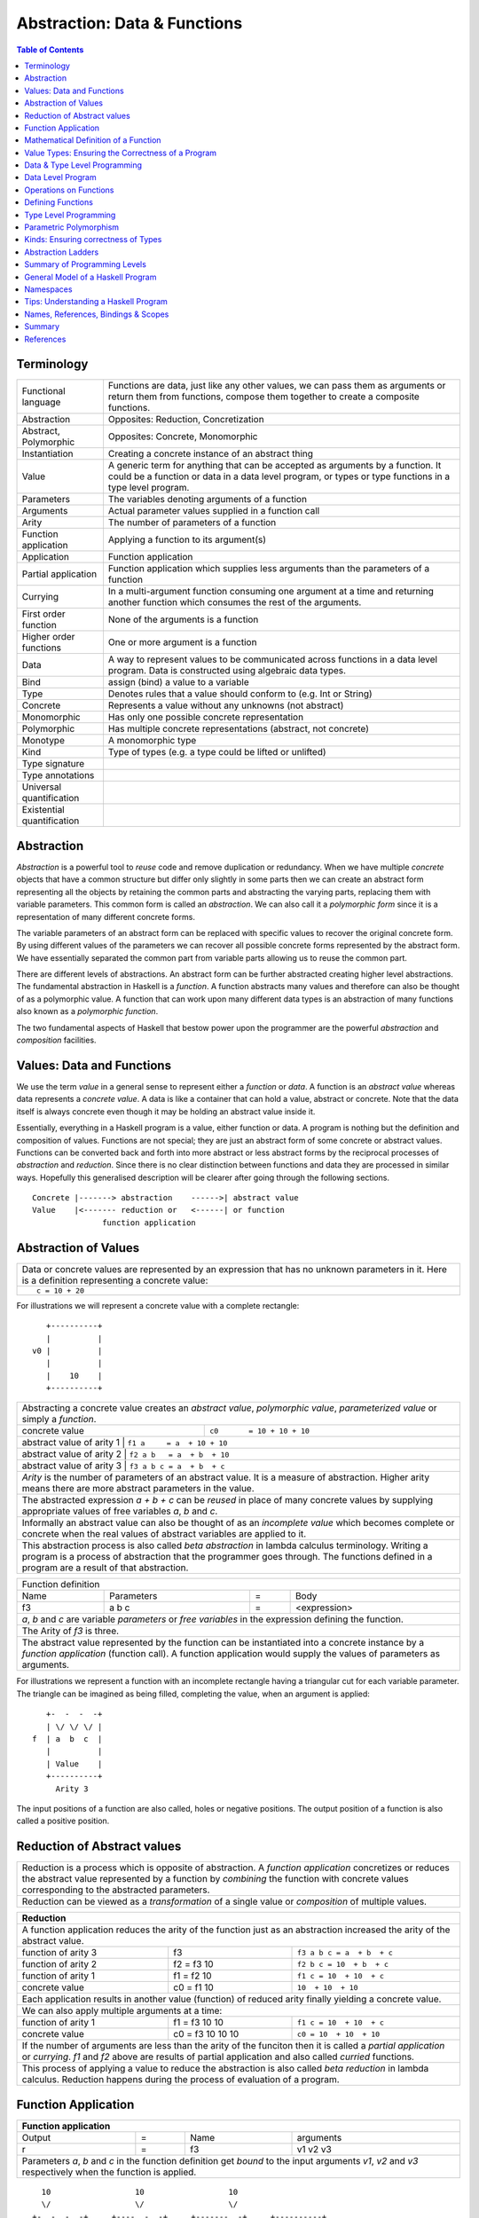 .. raw:: html

  <style> .blue {color:blue} </style>

.. role:: blue

Abstraction: Data & Functions
=============================

.. contents:: Table of Contents
   :depth: 1

Terminology
-----------

+------------------------+----------------------------------------------------+
| Functional language    | Functions are data, just like any other values,    |
|                        | we can pass them as arguments or return them from  |
|                        | functions, compose them together to create a       |
|                        | composite functions.                               |
+------------------------+----------------------------------------------------+
| Abstraction            | Opposites: Reduction, Concretization               |
+------------------------+----------------------------------------------------+
| Abstract, Polymorphic  | Opposites: Concrete, Monomorphic                   |
+------------------------+----------------------------------------------------+
| Instantiation          | Creating a concrete instance of an abstract thing  |
+------------------------+----------------------------------------------------+
| Value                  | A generic term for anything that can be accepted as|
|                        | arguments by a function. It could be a function or |
|                        | data in a data level program, or types or type     |
|                        | functions in a type level program.                 |
+------------------------+----------------------------------------------------+
| Parameters             | The variables denoting arguments of a function     |
+------------------------+----------------------------------------------------+
| Arguments              | Actual parameter values supplied in a function call|
+------------------------+----------------------------------------------------+
| Arity                  | The number of parameters of a function             |
+------------------------+----------------------------------------------------+
| Function application   | Applying a function to its argument(s)             |
+------------------------+----------------------------------------------------+
| Application            | Function application                               |
+------------------------+----------------------------------------------------+
| Partial application    | Function application which supplies less           |
|                        | arguments than the parameters of a function        |
+------------------------+----------------------------------------------------+
| Currying               | In a multi-argument function consuming one         |
|                        | argument at a time and returning another           |
|                        | function which consumes the rest of the arguments. |
+------------------------+----------------------------------------------------+
| First order function   | None of the arguments is a function                |
+------------------------+----------------------------------------------------+
| Higher order functions | One or more argument is a function                 |
+------------------------+----------------------------------------------------+
| Data                   | A way to represent values to be communicated across|
|                        | functions in a data level program. Data is         |
|                        | constructed using algebraic data types.            |
+------------------------+----------------------------------------------------+
| Bind                   | assign (bind) a value to a variable                |
+------------------------+----------------------------------------------------+
| Type                   | Denotes rules that a value should conform to       |
|                        | (e.g. Int or String)                               |
+------------------------+----------------------------------------------------+
| Concrete               | Represents a value without any unknowns            |
|                        | (not abstract)                                     |
+------------------------+----------------------------------------------------+
| Monomorphic            | Has only one possible concrete representation      |
+------------------------+----------------------------------------------------+
| Polymorphic            | Has multiple concrete representations (abstract,   |
|                        | not concrete)                                      |
+------------------------+----------------------------------------------------+
| Monotype               | A monomorphic type                                 |
+------------------------+----------------------------------------------------+
| Kind                   | Type of types (e.g. a type could be lifted or      |
|                        | unlifted)                                          |
+------------------------+----------------------------------------------------+
| Type signature         |                                                    |
+------------------------+----------------------------------------------------+
| Type annotations       |                                                    |
+------------------------+----------------------------------------------------+
| Universal              |                                                    |
| quantification         |                                                    |
+------------------------+----------------------------------------------------+
| Existential            |                                                    |
| quantification         |                                                    |
+------------------------+----------------------------------------------------+


Abstraction
-----------

`Abstraction` is a powerful tool to `reuse` code and remove duplication or
redundancy. When we have multiple `concrete` objects that have a common
structure but differ only slightly in some parts then we can create an abstract
form representing all the objects by retaining the common parts and abstracting
the varying parts, replacing them with variable parameters.  This common form
is called an `abstraction`. We can also call it a `polymorphic form` since it
is a representation of many different concrete forms.

The variable parameters of an abstract form can be replaced with specific
values to recover the original concrete form. By using different values of the
parameters we can recover all possible concrete forms represented by the
abstract form. We have essentially separated the common part from variable
parts allowing us to reuse the common part.

There are different levels of abstractions. An abstract form can be further
abstracted creating higher level abstractions. The fundamental abstraction in
Haskell is a `function`. A function abstracts many values and therefore can
also be thought of as a polymorphic value. A function that can work upon many
different data types is an abstraction of many functions also known as a
`polymorphic function`.

The two fundamental aspects of Haskell that bestow power upon the
programmer are the powerful `abstraction` and `composition` facilities.

Values: Data and Functions
--------------------------

We use the term `value` in a general sense to represent either a `function` or
`data`. A function is an `abstract value` whereas data represents a `concrete
value`. A data is like a container that can hold a value, abstract or concrete.
Note that the data itself is always concrete even though it may be holding an
abstract value inside it.

Essentially, everything in a Haskell program is a value, either function or
data.  A program is nothing but the definition and composition of values.
Functions are not special; they are just an abstract form of some concrete or
abstract values. Functions can be converted back and forth into more abstract
or less abstract forms by the reciprocal processes of `abstraction` and
`reduction`.  Since there is no clear distinction between functions and data
they are processed in similar ways. Hopefully this generalised description will
be clearer after going through the following sections.

::

  Concrete |-------> abstraction    ------>| abstract value
  Value    |<------- reduction or   <------| or function
                 function application

Abstraction of Values
---------------------

+-----------------------------------------------------------------------------+
| Data or concrete values are represented by an expression that has no        |
| unknown parameters in it. Here is a definition representing a concrete      |
| value:                                                                      |
+-----------------------------------------------------------------------------+
| ::                                                                          |
|                                                                             |
|  c = 10 + 20                                                                |
+-----------------------------------------------------------------------------+

For illustrations we will represent a concrete value with a complete rectangle:

::

     +----------+
     |          |
  v0 |          |
     |          |
     |    10    |
     +----------+

+-----------------------------------------------------------------------------+
| Abstracting a concrete value creates an `abstract value`,                   |
| `polymorphic value`, `parameterized value` or simply a `function`.          |
+-------------------------------+---------------------------------------------+
| concrete value                | ``c0       = 10 + 10 + 10``                 |
+-------------------------------+---------------------------------------------+
| abstract value of arity 1  | ``f1 a     = a  + 10 + 10``                    |
+-------------------------------+---------------------------------------------+
| abstract value of arity 2  | ``f2 a b   = a  + b  + 10``                    |
+-------------------------------+---------------------------------------------+
| abstract value of arity 3  | ``f3 a b c = a  + b  + c``                     |
+-------------------------------+---------------------------------------------+
| `Arity` is the number of parameters of an abstract value. It is a measure   |
| of abstraction. Higher arity means there are more abstract parameters in    |
| the value.                                                                  |
+-----------------------------------------------------------------------------+
| The abstracted expression `a + b + c` can be `reused` in place of many      |
| concrete values by supplying appropriate values of free variables `a`, `b`  |
| and `c`.                                                                    |
+-----------------------------------------------------------------------------+
| Informally an abstract value can also be thought of as an `incomplete value`|
| which becomes complete or concrete when the real values of abstract         |
| variables are applied to it.                                                |
+-----------------------------------------------------------------------------+
| This abstraction process is also called `beta abstraction` in lambda        |
| calculus terminology. Writing a program is a process of abstraction that    |
| the programmer goes through. The functions defined in a program are a       |
| result of that abstraction.                                                 |
+-----------------------------------------------------------------------------+

+-----------------------------------------------------------------------------+
| Function definition                                                         |
+------+------------+---+-----------------------------------------------------+
| Name | Parameters | = | Body                                                |
+------+------------+---+-----------------------------------------------------+
| f3   | a b c      | = | <expression>                                        |
+------+------------+---+-----------------------------------------------------+
| `a`, `b` and `c` are variable `parameters` or `free variables` in the       |
| expression defining the function.                                           |
+-----------------------------------------------------------------------------+
| The Arity of `f3` is three.                                                 |
+-----------------------------------------------------------------------------+
| The abstract value represented by the function can be instantiated into a   |
| concrete instance by a `function application` (function call). A function   |
| application would supply the values of parameters as arguments.             |
+-----------------------------------------------------------------------------+

For illustrations we represent a function with an incomplete rectangle having a
triangular cut for each variable parameter. The triangle can be imagined as
being filled, completing the value, when an argument is applied:

::

     +-  -  -  -+
     | \/ \/ \/ |
  f  | a  b  c  |
     |          |
     | Value    |
     +----------+
       Arity 3

The input positions of a function are also called, holes or negative
positions. The output position of a function is also called a positive
position.

Reduction of Abstract values
----------------------------

+-----------------------------------------------------------------------------+
| Reduction is a process which is opposite of abstraction. A `function        |
| application` concretizes or reduces the abstract value represented by a     |
| function by `combining` the function with concrete values corresponding to  |
| the abstracted parameters.                                                  |
+-----------------------------------------------------------------------------+
| Reduction can be viewed as a `transformation` of a single value or          |
| `composition` of multiple values.                                           |
+-----------------------------------------------------------------------------+

+-----------------------------------------------------------------------------+
| Reduction                                                                   |
+=============================================================================+
| A function application reduces the arity of the function just as an         |
| abstraction increased the arity of the abstract value.                      |
+----------------------+------------------+-----------------------------------+
| function of arity 3  | f3               | ``f3 a b c = a  + b  + c``        |
+----------------------+------------------+-----------------------------------+
| function of arity 2  | f2 = f3 10       | ``f2 b c = 10  + b  + c``         |
+----------------------+------------------+-----------------------------------+
| function of arity 1  | f1 = f2 10       | ``f1 c = 10  + 10  + c``          |
+----------------------+------------------+-----------------------------------+
| concrete value       | c0 = f1 10       | ``10  + 10  + 10``                |
+----------------------+------------------+-----------------------------------+
| Each application results in another value (function) of reduced arity       |
| finally yielding a concrete value.                                          |
+-----------------------------------------------------------------------------+
| We can also apply multiple arguments at a time:                             |
+----------------------+------------------+-----------------------------------+
| function of arity 1  | f1 = f3 10 10    | ``f1 c = 10  + 10  + c``          |
+----------------------+------------------+-----------------------------------+
| concrete value       | c0 = f3 10 10 10 | ``c0 = 10  + 10  + 10``           |
+----------------------+------------------+-----------------------------------+
| If the number of arguments are less than the arity of the funciton then it  |
| is called a `partial application` or `currying`. `f1` and `f2` above are    |
| results of partial application and also called `curried` functions.         |
+-----------------------------------------------------------------------------+
| This process of applying a value to reduce the abstraction is also called   |
| `beta reduction` in lambda calculus. Reduction happens during the process   |
| of evaluation of a program.                                                 |
+-----------------------------------------------------------------------------+

Function Application
--------------------

+-----------------------------------------------------------------------------+
| Function application                                                        |
+========+===+======+=========================================================+
| Output | = | Name | arguments                                               |
+--------+---+------+---------------------------------------------------------+
| r      | = | f3   | v1 v2 v3                                                |
+--------+---+------+---------------------------------------------------------+
| Parameters `a`, `b` and `c` in the function definition get `bound` to the   |
| input arguments `v1`, `v2` and `v3` respectively when the function is       |
| applied.                                                                    |
+-----------------------------------------------------------------------------+

::

    10                  10                  10
    \/                  \/                  \/
  +-  -  -  -+     +----  -  -+     +-------  -+     +----------+
  | \/ \/ \/ |     |    \/ \/ |     |       \/ |     |          |
  | a  b  c  |     |    b  c  |     |       c  |     |          |
  |          |     |          |     |          |     |          |
  | Value    |     | Value    |     | Value    |     | Value    |
  +----------+     +----------+     +----------+     +----------+
   Arity 3           Arity 2          Arity 1          Concrete

+-----------------------------------------------------------------------------+
| More details on function application:                                       |
+=============================================================================+
| We can think of `juxtaposition` of a function and its argument (or the      |
| `whitespace` between them) in `f a` as a reduction or function application  |
| operator.                                                                   |
+-----------------------------------------------------------------------------+
| Whitespace as an operator may be clearer if we imagine some other operator  |
| symbol in place of whitespace e.g. ``f $ a $ b $ c``                        |
+-----------------------------------------------------------------------------+
| Everything is a value! `f a` combines an abstract value `f` with the value  |
| `a` to produce a more concrete value.                                       |
+-----------------------------------------------------------------------------+
| Function application is an asymmetric operation because `f` and `a`         |
| have different roles, which means the operation is not commutative i.e.     |
| `f a` is not the same as `a f`                                              |
+-----------------------------------------------------------------------------+
| This operation is left associative i.e. ``f a b c <=> ((f a) b) c``         |
+-----------------------------------------------------------------------------+

Mathematical Definition of a Function
-------------------------------------

Earlier we described a function as an abstract value.  Another way of a looking
at a function is as a mapping from the values of input parameters to the output
values of the function. In other words, a function discriminates its inputs and
maps them to different output values.

Value Types: Ensuring the Correctness of a Program
--------------------------------------------------

A common mistake in `untyped` or weakly typed languages is to use an `orange`
in a computation where we were supposed to use an `apple`.  In our program, how
do we make sure that we do not supply oranges as input to a function
that only works correctly with apples?

In Haskell, functions are the `only way` to consume and produce values.
Therefore, at compile time if we can check that we are passing an orange to a
function that expects an orange we can avoid this major class of programming
errors.

`Every value` (function or data) in Haskell has a `type` associated with it.
Type is a label that determines the legal values that the data can assume.
Type labels are either explicitly specified by the programmer using `type
signatures` (also known as `type annotations`) or determined automatically by
way of `type inference`. At compile time the type annotations are interpreted
by the typechecker. The typechecker makes sure that when we apply a function to
an input value the type label of that value matches the type label of the
function input. Therefore if a value is labeled `apple` the typechecker will
refuse to pass the data level program if we feed this value to a function input
which is labeled `orange`.

Value Type Signatures
~~~~~~~~~~~~~~~~~~~~~

Let's take an example of an identifier `v` representing a concrete data value::

     Value              Type
  +----------+         +----------+
  |          |         |          |
  |          |   v     |          |
  |          |         |          |
  |   33     |         |   Int    |
  +----------+         +----------+


+-----------------------------------------------------------------------------+
| Types are associated to a value by a `type signature`.                      |
+---------------------------------+-------------------------------------------+
| v :: Int                        | Type Level Program (type signature)       |
+---------------------------------+-------------------------------------------+
| v = 33                          | Data Level Program (value equation)       |
+---------------------------------+-------------------------------------------+
| Identifier `v` represents the value ``33`` of type ``Int``.                 |
| `Data level program` uses an `=` to bind an identifier to a value while the |
| `type level program` uses a `::` to bind an identifier to a type.           |
+-----------------------------------------------------------------------------+

Now, let's take an example of a function::

        Value                    Type

     +-  -  -  -+       +--  ---  ----  ---+
     | \/ \/ \/ |       |  \/   \/    \/   |
  f  | a  b  c  |       | Char  Int  Int   |
     |          |       |                  |
     | Value    |       |       Char       |
     +----------+       +------------------+
       Arity 3

+-----------------------------------------------------------------------------+
| Type signature of a function:                                               |
+---------------------------------+-------------------------------------------+
| f :: Char -> Int -> Int -> Char | Type Level Program                        |
+---------------------------------+-------------------------------------------+
| f a b c = ...                   | Data Level Program                        |
+---------------------------------+-------------------------------------------+
| Every input and the output parameter of a function has a type associated    |
| with it.                                                                    |
+-----------------------------------------------------------------------------+
| ``->`` is an infix `type function` which generates the type for this        |
| data function by using the types of its parameters as well as the return    |
| type as arguments. The argument ``a`` has type ``Char``, ``b`` has type     |
| ``Int``, ``c`` has type ``Int`` and the return type of the function is      |
| ``Char``.                                                                   |
+-----------------------------------------------------------------------------+

Type Checking
~~~~~~~~~~~~~

The onus of assigning unique types to different data items is on the programmer
so that distinct types of values cannot accidentally be used in place of each
other.  The types are analyzed at compile time by the `typechecker`.  It
essentially checks if the types used in the program are consistent and we are
not using one type in place of another. Type checks include:

* `functions`: The type of the function input must match the type of the value
  being fed to the function.

* `case`: A case expression maps one type to another.  All the values `mapped
  from` must have the same type and all the values `mapped to` must have the
  same type.

* `Equations`: When two values can be substituted in place of each other then
  they must have the same type.

Data & Type Level Programming
-----------------------------

A Haskell program essentially defines computation logic to process input data
and produce output data.  This logic is defined in terms of function
applications. We will call this program the `data level program`. Along with
the data level program a Haskell program also contains a `type level program`
that ensures the correctness of the compute level program at compile time.  The
type annotations for values in a `data level program` can collectively be
regarded as a `type level program`.  We will talk about the basics of a type
level program in the next section.

Data Level Program
------------------

Expressions
~~~~~~~~~~~

There are two fundamental atoms of an expression, function and data.  An
expression represents either a function or data. An expression may consist
of:

+---------------------------------------+-------------------------------------+
| Primitive data                        | Function name                       |
+---------------------------------------+-------------------------------------+
| Data constructor application          | Function application                |
+---------------------------------------+-------------------------------------+
| A data contructor or function can in turn refer to an expression.           |
+-----------------------------------------------------------------------------+

An expression is named (or defined) by an equation:

+-----------------------------------------------------------------------------+
| ``v = 10``                                                                  |
+-----------------------------------------------------------------------------+

Functions & Data
~~~~~~~~~~~~~~~~

Function and data are two fundamental concepts in the construction of a
program. Whenever we say data here we mean alegbraic data.

+---------------------------------------+-------------------------------------+
| Functions                             | Algebraic Data Structures           |
+=======================================+=====================================+
| Abstractions of functions or data     | Containers of functions or data     |
+---------------------------------------+-------------------------------------+
| Created by function definitions or    | Created by data definitions or      |
| function applications                 | constructor applications            |
+---------------------------------------+-------------------------------------+

Note that a function application can generate either data or function whereas a
constructor application always generates data. Though the data may contain a
function.

+---------------------------------------+-------------------------------------+
| Function Definition                   | Algebraic Data Structure            |
|                                       | Definition                          |
+---------------------------------------+-------------------------------------+
| ``f x = x + 10``                      | ``data Color = Red | Green | Blue`` |
+---------------------------------------+-------------------------------------+

Functions as Transformations
~~~~~~~~~~~~~~~~~~~~~~~~~~~~

A function is a transformation that has one or more inputs and precisely one
output. However a multi-input function can be represented as a single input
function that produces a function consuming the rest of the inputs.
Therefore, fundamentally a function can be considered as a transformation with
precisely one input and one output.

Here is an example of a simple function that consumes ``a`` and produces ``b``.
Often, we also say that it is a consumer of ``a`` and producer of ``b``.

+----------+--------+-------+--------+--------+
| function |        | input |        | output |
+----------+--------+-------+--------+--------+
|  ``f``   | ``::`` | ``a`` | ``->`` | ``b``  |
+----------+--------+-------+--------+--------+

Note that the input as well as the output could be data or function.

Higher Arity/Order Functions
~~~~~~~~~~~~~~~~~~~~~~~~~~~~

A higher arity function produces a function as output and a higher order
function accepts a function as input.

An n-ary function provides a way to the values of parameters to
in the function definition expression::

  -- multi-arity functions, producing a function as output
  -- nesting of functions on the output side
  -- we will refer to the rank as "arity", arity is 3 in this example
  f :: a -> (b -> (c -> d))

A higher order function provides a way to plug pipes (inputs and outputs)
in the function definition expression::

  -- accepting a function as input
  -- nesting of functions on the input side
  -- we will refer to the rank as "order", order is 3 in this example
  f :: ((a -> b) -> c) -> d

Note that ``->`` is right associative and therefore ``f :: a -> (b -> c)`` is
the same as ``f :: a -> b -> c``. However ``f :: (a -> b) -> c`` is entirely
different, it accepts one argument which is a function.

Operations on Functions
-----------------------

In this section we will look at ways to combine functions and values together.
There are three fundamental ways to combine functions and values:

* `Composition`: When the input type of a function matches the output type of
  another function, the two functions can be chained together by feeding the
  output of the latter to the input of the former::

    -- the arity of the composed function is at least n1 + n2 - 1
    -- output modification, same order, arity
    f :: a -> b
    g :: b -> c
    k :: a -> c
    k = f . g

     -- input modification, same order, arity
     f :: a -> b
     g :: c -> a
     k :: c -> b
     k = f . g

* `Composition`:: Composing functions where the input of one of them is a
  function (higher order function)::

     -- the order of the combined function is at most max (n1, n2)

     f :: a -> (b -> c)
     g :: (b -> c) -> d

     k :: a -> d
     k x = g (f x)

* `Application` or `Currying`: A value matching one of the inputs of a function
  can be fed to the function to generate a lower order function or a data
  value::

    -- reduces the arity
    f :: a -> b -> c
    x :: a
    f x :: b -> c

    f :: (a -> b) -> c
    x :: b
    g :: b -> c
    g x = f (\_ -> x)

* `Extension`: Like an application reduces the arity, an extension increase the
  order of a function. A function and a value can be used such that the input
  of the function is modified to accept a function whose output matches the
  input of original function::

     -- increases the order
     f :: a -> b
     x :: c
     g :: (c -> a) -> b
     g k = f (k x)

Currying first order functions
~~~~~~~~~~~~~~~~~~~~~~~~~~~~~~

Currying refers to function application in multi-arity functions.
Consider this function definition::

  f :: a -> b -> c -> d
  f :: a -> (b -> (c -> d))

We can supply any combination of arguments to this function and leave others
unsatisfied. For regular function currying the arguments must be fed in order,
if we need to curry arguments out of order then we need to make a new function
using a lambda or otherwise. Assume that we have values `x`, `y` and `z` in
scope to be used for parameters `a`, `b` and `c` respectively.

+-----------------+-----------------+-------------+---------------------------+
| consumed (-ve)  | produced (+ve)  | Curry       | Lambda                    |
+=================+=================+=============+===========================+
| a               | (b -> (c -> d)) | f x         | \b c -> f x b c           |
+-----------------+-----------------+-------------+---------------------------+
| b               | a -> c -> d     |             | \a c -> f a y c           |
+-----------------+-----------------+-------------+---------------------------+
| c               | a -> b -> d     |             | \a b -> f a b z           |
+-----------------+-----------------+-------------+---------------------------+
| a, b            | (c -> d)        | f x y       | \c -> f x y c             |
+-----------------+-----------------+-------------+---------------------------+
| b, c            | a -> d          |             | \a -> f a y z             |
+-----------------+-----------------+-------------+---------------------------+
| a, c            | b -> d          |             | \b -> f x b z             |
+-----------------+-----------------+-------------+---------------------------+
| a, b, c         | d               | f x y z     | f x y z                   |
+-----------------+-----------------+-------------+---------------------------+

In any of the productions positive or negative status of `a`, `b`, `c` & `d`
never changes. The regular function application provides us only three ways out
of the seven possible ways to consume inputs.

Currying Higher-order functions
~~~~~~~~~~~~~~~~~~~~~~~~~~~~~~~

A function which takes another function as an argument is a higher order
function.

Consider this function::

  f :: (a -> b) -> c
       g^^^^^^^                -- Positive position
        -                      -- Negative position

The function `a -> b` consumes an `a` and produces a `b`. `f` does direct
opposite, it produces that `a` and consumes the `b`. This reversal is
important to keep in mind and becomes even more important when we try to
understand higher order function with even deeper nesting. Every nesting level
flips the consumed or produced roles of the arguments of the function.

+---------------------------------+------------------------+
| Supplied by user, consumed by f | Supplied by f          |
+=================================+========================+
| g :: a -> b                     | x :: a                 |
+---------------------------------+------------------------+

Example: Two level nesting
^^^^^^^^^^^^^^^^^^^^^^^^^^

::

  f :: ((a -> b) -> c) -> d
       g^^^^^^^^^^^^^^           -- Positive position
        --------                 -- Negative position
         x                       -- Positive position

This function is fully applied by supplying two arguments, for example `f g x`.
To understand this it is useful to think in terms of which function is provided
by us and which function is supplied by f.

+---------------------------+------------------------+
| Consumed by f             | Supplied by f          |
+===========================+========================+
| g :: (a -> b) -> c        | k :: a -> b            |
+---------------------------+------------------------+
| x :: a                    |                        |
+---------------------------+------------------------+

We can curry the functions that are supplied by `f` by applying them partially
to the arguments that are supplied by us.

+------------------------+------------------------+---------------------------+
| input                  | Output                 | Example                   |
+========================+========================+===========================+
| g :: (a -> b) -> c     | a -> d                 | f g                       |
+------------------------+------------------------+---------------------------+
| x :: a                 | (b -> c) -> d          | \bc -> f (\k -> bc (k x)) |
+------------------------+------------------------+---------------------------+
| g :: (a -> b) -> c,    | d                      | f g x                     |
| x :: a                 |                        |                           |
+------------------------+------------------------+---------------------------+

See `liftBaseWith` and `defaultLiftWith` for real examples.

Example: Three level nesting
^^^^^^^^^^^^^^^^^^^^^^^^^^^^

Now lets take an example of a function with three nesting levels.

::

  f :: (((a -> b) -> c) -> d) -> e
       g^^^^^^^^^^^^^^^^^^^^^               -- Positive position
        ---------------                     -- Negative position
         h^^^^^^^                           -- Positive
          -                                 -- Negative

This function is fully applied by supplying two arguments, for example `f g h`.

+---------------------------+------------------------+
| Consumed by f             | Supplied by f          |
+===========================+========================+
| g :: ((a -> b) -> c) -> d | k :: (a -> b) -> c     |
+---------------------------+------------------------+
| h :: a -> b               | x :: a                 |
+---------------------------+------------------------+

We can curry the functions that are supplied by `f` by applying them partially
to the arguments that are supplied by us.

+------------------------+------------------------+---------------------------+
| Consumed by f          | Supplied by f          | Example                   |
+========================+========================+===========================+
| ((a -> b) -> c) -> d   | (a -> b) -> e          | f g                       |
+------------------------+------------------------+---------------------------+
| a -> b                 | (c -> d) -> e          | \cd -> f (\k -> cd (k h)) |
+------------------------+------------------------+---------------------------+
| ((a -> b) -> c) -> d,  | e                      | f g h                     |
| a -> b                 |                        |                           |
+------------------------+------------------------+---------------------------+

Nesting with Currying
^^^^^^^^^^^^^^^^^^^^^

::

  f :: (((a -> b) -> c) -> d) -> m -> e -- f g x h
       g^^^^^^^^^^^^^^^^^^^^^    x
        ---------------
         h^^^^^^^
  f :: m -> (((a -> b) -> c) -> d) -> e -- f x g h

Positive and Negative Positions
^^^^^^^^^^^^^^^^^^^^^^^^^^^^^^^

It is easier to understand this by using a positive and negative position
terminology. What a function consumes (consumable) is negative position and
what it produces (product) is positive position (mnemonic - produce and positive
both start with p). Now, (a -> b) is in negative position in f and a is in
negative position in 'a -> b', it follows a multiplication rule and ``negative
x negative`` becomes positive, therefore `a` is in positive position in `f`.
Similarly, `b` is in negative position in `f` and is therefore consumed by `f`.

Extensions
~~~~~~~~~~

* XXX This section needs to be cleaned up.

Extensions are higher order functions.  A continuation is an interesting
extension.

::

  cont :: (a -> r) -> r

``a -> r`` is a missing piece in this computation which is supplied later. The
missing piece is what produces the final result.

A continuation has already decided the final result (``r``) type of the
computation, it also has an intermediate value ``a``. What it needs is a
function that cosumes the intermediate value and generates a result type which
may be consumed by ``cont`` to generate the final result. The continuation ``a
-> r`` is sort of sandwiched somewhere inside ``cont``.

From a CPS perspective, ($ 2) is a suspended computation: a function with
general type (a -> r) -> r which, given another function as argument, produces
a final result. The a -> r argument is the continuation; it specifies how the
computation will be brought to a conclusion.
Note that suspended computations are largely interchangeable with plain values:
flip ($) [1] converts any value into a suspended computation, and passing id as
its continuation gives back the original value.

When we apply a function, we say that the function consumes the value. However,
a function application is a complementing operation and we can flip the
perspective and say that the value is eaten by some function instead. ``flip
($)`` flips the value into a function which eats some function to complete the
application. Or we can say that we wrapped the value into a higher order match
maker function which has eaten one part of the match and is waiting for the
other part. Continuations create holes in a computation to be filled later, it
is an incomplete or suspended computation.

Continuation is just a dual of the function application. They are just another
way of composing - in the opposite direction. We just have to think from the
end to the beginning rather than the other way round.

You have f, you pass it a value, the value is - you have g and you pass x to
it::

  f (g x)

You have x, it is to be fed to someone (g) and that in turn is to be fed to
someone else (f)::

  \f -> f y
  \g -> g x

A continuation is a reverse function application style. In a continuation we
say that this value is to be used by someone, say k. In a forward application
style we say this function will be applied to some value.

https://en.wikibooks.org/wiki/Haskell/Continuation_passing_style pythgoras
example.

In fact a continuation passing style is a more straightforward thinking. For
example::

  pythagoras_cps x y = \k ->
  square_cps x $ \x_squared ->
  square_cps y $ \y_squared -> -- square y and the pass the result to second arg
  add_cps x_squared y_squared $ k -- add two values and pass the result to k

Here we say, square x, then square y, then add them and then pass the result to
k. In contrast see the regular function application style::

  pythagoras x y = add (square x) (square y)

we are saying, add two things, first thing is a square of x, the second thing
is a square of y.

Both ways are equivalent, just a dual of each other. In continuation style a
value is provided and we need who eats it i.e. the continuation of this value.

The Cont monad makes composing the continuations much easier. Basically it
allows us to write the continuations in the straight application style::

  pythagoras_cont :: Int -> Int -> Cont r Int
  pythagoras_cont x y = do
      x_squared <- return (square x)  -- perform square of x, use it later
      y_squared <- return (square y)  -- perform square of y use it later
      return (x_squared + y_squared)  -- add the squares, use the result later

Cont monad straightens the callback style programming. A continuation can be
thought of as a callback. In a callback style "square x" can take a callback
and call it when it is done squaring x. In a continuation style the rest of the
computation is the callback or continuation of "square x" though written in a
straightforward manner because all the callbacks are lined up sequentially.

Event driven programming is suited to a cont monad. Event driven programming
and upfront available value driven programming are duals of each other. In
regular programming we have all the values available and compute using that. In
event driven programming values are generated by events and when it is
generated we need to pass it to the consumer, this is reverse style. In the
same way cont monad is a dual of the regular straightforward funciton
applicaiton style.

A more general, MachineT example::

  The CPS form is:

  newtype PlanT k o m a = PlanT
    { runPlanT :: forall r.
        (a -> m r) ->                                     -- Done a
        (o -> m r -> m r) ->                              -- Yield o (Plan k o a)
        (forall z. (z -> m r) -> k z -> m r -> m r) ->    -- forall z. Await (z -> Plan k o a) (k z) (Plan k o a)
        m r ->                                            -- Fail
        m r
    }

runPlanT is a computation that takes multiple missing pieces. The PlanT monad
allows us to compose a computation and then we can supply these missing pieces
later to complete the computation. The missing pieces are all continuations as
their result type is the same as the result type of the whole computation.

::

  runPlanT :: forall r. (a -> m r) -> (o -> m r -> m r) -> (forall z. (z -> m r)
  -> k z -> m r -> m r) -> m r -> m r

  The CPS form is equivalent to the following regular form:

  data Plan k o a
    = Done a              -- runPlanT supplies a to a -> m r
    | Yield o (Plan k o a) -- runPlanT supplies o and m r to (o -> m r -> m r)
    | forall z. Await (z -> Plan k o a) (k z) (Plan k o a)
    | Fail

Kan Extensions
~~~~~~~~~~~~~~

::

  -- Right Kan Extension
  newtype Ran g h a = Ran (forall b. (a -> g b) -> h b)

  -- Left Kan Extension
  data Lan g h a = Lan (forall b. (g b -> a) (h b))

* http://comonad.com/reader/2008/kan-extensions/

Codensity
~~~~~~~~~

A special case of right Kan Extension where g and h are the same::

  newtype Codensity m a = Codensity (forall b. (a -> m b) -> m b)

* Reference: Asymptotic Improvement of Computations over Free Monads

Yoneda
~~~~~~

::

  type Yoneda = Ran Identity
  newtype Yoneda m a = Yoneda (forall b. (a -> b) -> m b)

* http://blog.sigfpe.com/2006/11/yoneda-lemma.html
* http://www.math.harvard.edu/~mazur/preprints/when_is_one.pdf When is one
  thing equal to some other thing?


Defining Functions
------------------

Functions Defined Purely in Terms of Compositions, Applications or Extensions
~~~~~~~~~~~~~~~~~~~~~~~~~~~~~~~~~~~~~~~~~~~~~~~~~~~~~~~~~~~~~~~~~~~~~~~~~~~~~

Composed functions are expressions defined purely in terms of composed
applications of other functions. They pass on their arguments without having to
know their values and hence do not discriminate the logic based on them.  In
other words, they treat their parameters as opaque data.  It means that they do
not need to de-construct the algebraic structure of their arguments.

::

  square x = x * x

This classification is not very interesting as such but it is a value level
equivalent of function-level parametric polymorphism at the type level. Such
functions do not discriminate values the way parametrically polymorphic type
functions do not discriminate types. We can say that a composed function is a
parametrically polymorphic value.

Ad-hoc Functions
~~~~~~~~~~~~~~~~

As opposed to composed functions which transform data by just composing other
functions, ad-hoc functions de-construct the algebraic structure of their
arguments by using case analysis and map input values to custom output
values.

The following example de-structures the parameter ``x`` and maps specific
values (numbers) to specific outputs (number names):

::

  name x =
        case x of
          1 -> "one"
          2 -> "two"
          3 -> "three"

Note how this looks very similar to a mathematical definition of a function.
We call this an ad-hoc function as it is a custom or user defined function.
This is analogous to the way ad-hoc polymorphism defines a custom function for
each type at function level (typeclasses).

Ad-hoc functions require a knowledge of the structure of the algebraic data to
de-structure it. A `data declaration` defines the structure of an algebraic
data type in terms of existing data types, it creates a new `type` at the type
level representing the data structure. It also creates `data constructor`
functions for the type to instantiate it in the data level program. Case
analysis is used to de-structure the data.

+--------------------------+---------------------+----------------------------+
| Data Level               | Bridge              | Type Level                 |
+==========================+=====================+============================+
| Data constructors        |                     |                            |
+--------------------------+                     |                            |
| Case analysis            | Data declaration    |                            |
| (Ad-hoc Function)        |                     | Algebraic Data Types       |
+--------------------------+---------------------+----------------------------+

Algebraic Data Types
^^^^^^^^^^^^^^^^^^^^

+----------------------------+
| Algebraic Data Types (ADT) |
+-----+---------+------------+
| Sum | Product | Recursive  |
+-----+---------+------------+

A type represents a number of choices or values. For example, an `Int` type
represents 2^64 choices on a 64 bit machine each representing a different
number. Let us define a `Color` data type representing three colors:

::

  data Color = Red | Green | Blue -- 3 values

This is a primitive algebraic data type since it is not defined in terms of
any other algebraic data types.  `Color` is a `sum` type as the total number of
choices are the sum of individual choices (1 + 1 + 1). A primitive algebraic
data type is always a sum type since it is an enumeration all the choices
represented by the data type.

Another example is a `Size` data type with two values:

::

  data Size = Tiny | Big -- 2 values

We can build composite algebraic data types by defining a new type as a `sum`
or `product` of existing types. For example `Properties` of an object can be
defined as a sum of `Color` and `Size`:

::

  data Properties = P1 Color | P2 Size -- 3 + 2 = 5 values

This is a sum type which represents all 5 properties i.e. 3 colors and 2 sizes
of an object. Similarly we can describe an object with its color and size:

::

  data Object = Object Color Size -- 2x3 = 6 values

Here we are saying that an `Object` type is a combination of color and size.
Since a `Color` has 3 possibilities and a `Size` has 2 possibilities, the type
`Object` has 6 distinct combinations:

+---------------+
| Object        |
+-------+-------+
| Red   | Tiny  |
+-------+-------+
| Red   | Big   |
+-------+-------+
| Green | Tiny  |
+-------+-------+
| Green | Big   |
+-------+-------+
| Blue  | Tiny  |
+-------+-------+
| Blue  | Big   |
+-------+-------+

The data type `Object` therefore represents a total of 6 possible choices or
values.  The total choices represented by `Object` is a product of the choices
represented by `Color` and `Size` i.e. 3x2. That's why it is called a product
type. An `Object` therefore is a product of two sum types.

Let us now build a `Shape` data type. A shape could be a triangle or a square.
For each shape we also describe its color and size.

::

  data Shape = Triangle Color Size | Square Color Size   -- 3x2 + 3x2 = 12

This data type is a sum of products where each product is built using a `Color`
and a `Size`. `Shape` describes a total of 12 values.

If we represent a type as a box we can visually represent each value of `Shape`
as nested boxes. For example a `Red Tiny Triangle` can be visualized as:

TBD - picture

Algebraic data types can be defined recursively. For example a list of `Int`
can be defined as:

::

  data List = Empty | Cons Int List

  +--------+-------+      +--------+-------+      +--------+
  |  100   |  n2   |----->|  200   |  n1   |----->|  Empty |
  +--------+-------+      +--------+-------+      +--------+

All types in Haskell are defined either as primitive sum types or composite
types defined in terms of sums and products of other types.

The product data type is somewhat analogous to `record` types (e.g. `struct` in
C) in other languages. Similarly a sum type is analogous to enumerated types
(e.g. `enum` in C).

Constructing Algebraic Data
^^^^^^^^^^^^^^^^^^^^^^^^^^^

Physical Representation of ADTs
+++++++++++++++++++++++++++++++

TBD

Data Constructors
+++++++++++++++++

+-----------------------------------------------------------------------------+
| `Data construction:` A data value is always created by applying a           |
| constructor function on some existing values (function or concrete data).   |
+-----------------------------------------------------------------------------+
| v = Triple 1 2 3                                                            |
+-----------------------------------------------------------------------------+
| c = Red                                                                     |
+-----------------------------------------------------------------------------+
| `built-in data` literals (e.g. 3, "name") are just a syntactic sugar        |
| ultimately implemented with data constructor applications.                  |
+-----------------------------------------------------------------------------+

+-----------------------------------------------------------------------------+
| A `data constructor` is a function                                          |
| which maps its argument data items to a new output data item.               |
| The definition of the function is automatically generated by the compiler   |
| according to the user specified data declarations. The function essentially |
| creates a reference to an object which points to the contained objects      |
+-----------------------------------------------------------------------------+
| Triple a b c = <compiler defined>                                           |
+-----------------------------------------------------------------------------+
| When a data type represents one of multiple options,                        |
| each option is represented by a separate constructor function.              |
+-----------------------------------------------------------------------------+
| ::                                                                          |
|                                                                             |
|  Red = <compiler defined>                                                   |
|  Green = <compiler defined>                                                 |
|  Blue = <compiler defined>                                                  |
+-----------------------------------------------------------------------------+
| The name of a data constructor must start with an upper case letter.        |
+-----------------------------------------------------------------------------+

Data Declaration
^^^^^^^^^^^^^^^^

Data constructor function definitions are supplied by the compiler based on the
signatures specified by the programmer through a data declaration. A data
declaration specifies a data type on the LHS and constructor templates on the
RHS.

+---------------------------------------------------------+-----------------------------------------------+
| data declaration                                        | Equivalent data constructor signatures        |
+=========================================================+===============================================+
| data Color = :blue:`Red` | :blue:`Green` | :blue:`Blue` | :blue:`Red` :: Color                          |
|                                                         +-----------------------------------------------+
|                                                         | :blue:`Green` :: Color                        |
|                                                         +-----------------------------------------------+
|                                                         | :blue:`Blue` :: Color                         |
+---------------------------------------------------------+-----------------------------------------------+
| data Triple = :blue:`Triple` Int Int Int                | :blue:`Triple` :: Int -> Int -> Int -> Triple |
+---------------------------------------------------------+-----------------------------------------------+
| Blue color identifiers are data level identifiers while the rest is type level.                         |
+---------------------------------------------------------+-----------------------------------------------+

GADT syntax is a way of specifying the constructor signatures directly.

Case Analysis
^^^^^^^^^^^^^

Deconstructing Data By Pattern Matching
+++++++++++++++++++++++++++++++++++++++

+-----------------------------------------------------------------------------+
| `pattern match` is exact opposite of data construction, it de-constructs a  |
| data value into its components. It is a constructor application on the      |
| LHS of an equation with variables as arguments. The variables get bound to  |
| the respective components of the data on RHS.                               |
+-----------------------------------------------------------------------------+
| Triple a b c = v -- a, b and c get bound to the individual components of    |
| the pair                                                                    |
+-----------------------------------------------------------------------------+
| Blue = c -- will fail if the value c was constructed using Red for example  |
+-----------------------------------------------------------------------------+
| When there are multiple constructors.                                       |
| If the pattern specified does not match with the data value, the pattern    |
| match fails.                                                                |
+-----------------------------------------------------------------------------+

Implementing a Function using `case`
++++++++++++++++++++++++++++++++++++

-- use case n of 1, 2, 3 etc.

+-----------------------------------------------------------------------------+
| We said a function maps input values to output values, how exactly does it  |
| do it?  The fundamental primitive to achieve that is a `case pattern        |
| match`.  A case statement can enumerate all patterns for an input value and |
| maps them to specified output values. Case is essentially a value to value  |
| map.                                                                        |
+-----------------------------------------------------------------------------+
| ::                                                                          |
|                                                                             |
|  case color of                                                              |
|    Red   -> "red"                                                           |
|    Green -> "green"                                                         |
|    Blue  -> "blue"                                                          |
+-----------------------------------------------------------------------------+
| When the value `color` is `Red` this expression will evaluate to            |
| `"red"`                                                                     |
+-----------------------------------------------------------------------------+
| A case statement is the fundamental tool to define a function from a value  |
| of one type to a value of another type. A case implements the mathematical  |
| definition of a function. A case expression takes one type and outputs      |
| another.                                                                    |
+-----------------------------------------------------------------------------+

Case statements and function applications can be combined together to form a
chain of transformations to arrive at the final output value of a function.
Thus `data constructors`, `case pattern match` and `function application` are
really the basic building blocks of a Haskell program. `All functions can be
expressed in terms of these primitives`. A function application (and case) are
the only primitives that can map a value of one type to another type.

Type Level Programming
----------------------

The purpose of type level programming is to generate concrete types to be used
in the data level program.  Just like at data level we create `data functions`
representing `asbtract` or `polymorphic data`, the same way at the type level
we can create `type functions` representing abstract or `polymorphic types`.
Type functions can be used to compose types together to generate more complex
types from simple concrete types.

Note that the type assigned to any data level value is always `concrete`.  The
type of a data value can never be a type function. Type functions only exist at
the type level. See the kinds section for details.

Type Inference
~~~~~~~~~~~~~~

Every value in Haskell has a type associcated with it. A type originates when
you define a data via a `data declaration`. A data declaration is in fact a
specification of the type of the data. In theory this is the only place where
the programmer has to specify a type, all other types in the program can be
`inferred` from this.

The type of a function can be inferred from the use of the function in the
program. The number of arguments that a function takes can be inferred from its
use at the use sites. Each use of the function must consistently agree with the
number of arguments it takes. Similarly the types of its arguments can be
inferred from the types of arguments passed to it at the use sites. The return
value type of a function can also be inferred from the use site by looking at
the type of the data item to which the return value is assigned. If the type
of a function is inferred to be different at different places the typechecker
will complain.

An expression is essentially either a data value or a function call. Therefore,
the type of an expression can be inferred the same way as a function.

In a pattern match the type of a deconstructed component can be inferred from
the type of the component in the data element being deconstructed.

Type Signatures
~~~~~~~~~~~~~~~

However, there may be situations where the inferred type may be ambiguous. In
such cases, the programmer can provide type annotations or type signatures to
remove the ambiguity. Also, it is recommended to specify type signatures for
all top level declarations it helps in diagnosing the type errors. One way to
narrow down type errors is by specifying type signatures to the known types
involved in an expression.

A programmer can specify type signatures at the following places:

* declarations - function definitions, let or where clauses
* expressions - any part of an expression can be given a type
* pattern matches

Generating function types
~~~~~~~~~~~~~~~~~~~~~~~~~

What is the type of a function value? A function with one argument is different
from a function with two arguments. A function accepting an `Int` argument is
different from a function accepting `Char` argument. The same applies to return
values as well. The combinations are huge, so how do we represent so many types
uniquely?

+-----------------------------------------------------------------------------+
| We generate function types using a type level operator denoted by           |
| ``->``. A function of multiple arguments is represented by consuming one    |
| argument at a time.                                                         |
+------------------+----------------------------------------------------------+
| (->) a b         | Returns a concrete type representing a data function     |
+------------------+ which takes a data level value of type `a` as argument   |
| a -> b           | and returns a data level value of type `b`.              |
+------------------+----------------------------------------------------------+
| (->) a ((->) b c)| Returns a concrete type representing a data function     |
+------------------+ which takes a data value of type `a` as argument and     |
| a -> (b -> c)    | returns a function of type ``(b -> c)``, note that the   |
+------------------+ operator is right associative.                           |
| a -> b -> c      |                                                          |
+------------------+----------------------------------------------------------+
| For example                                                                 |
+-----------------------------------------------------------------------------+
| ::                                                                          |
|                                                                             |
|  add :: (->) Int ((->) Int Int)  -- function form                           |
|  add :: Int -> (Int -> Int)      -- explicit right associative form         |
|  add :: Int -> Int -> Int        -- commonly used infix form                |
|  add x y = x + y                                                            |
+-----------------------------------------------------------------------------+

TBD - deduplicate this with the table in the syntax chapter

Parametric Polymorphism
-----------------------

When the parameters of a function are of a variable type i.e. polymorphic then
the function is known as parametrically polymorphic function.

Polymorphic Types
~~~~~~~~~~~~~~~~~

A parametrically polymorphic type is a type function parameterized by a type
variable (``a`` in the following example)::

  data Pair a = Pair a a

The type can be `instantiated` for a specific value of the variable `a`, for
example the type ``Pair Int`` is equivalent to the definition ``Pair Int Int``.

Polymorphic Functions
~~~~~~~~~~~~~~~~~~~~~

The arguments and/or return value of a parametrically polymorphic function can
be a variable type. The function can be `instantiated` for any value of the
type variable::

  id :: a -> a
  id x = x

The `a` in the signature of this function is a `type variable`. `a` can assume
any concrete type.

Scope and Quantification of Type Variables
~~~~~~~~~~~~~~~~~~~~~~~~~~~~~~~~~~~~~~~~~~

The type variables in a type signature lexically scope over the whole type
signature. However, unless ``ScopedTypeVariables`` is enabled, they are not
visible to any type signatures inside the declararion.

The type variables in a function signature are by default `universally
quantified`. You can think of quantification as scoping from the typechecker
perspective. Universal quantification implies that the type variables are
scoped globally across the entire program from the typechecker perspective.
Therefore, when a polymorphic function is `instantiated`, the specific values
of the type variables are determined by the user of the function.  For
example::

  let x = 'a'
  id x -- id :: Char -> Char, because x is of type Char

When a (universally quantified) type variable occurs at more than one places in
a signature it means that both the types are same. For example the argument and
the result type in the following function must be the same::

  id :: a -> a
  id :: Int -> Int
  id :: Char -> Char

+-----------------------------------------------------------------------------+
| A programmer-written type signature is implicitly quantified over its free  |
| type variables.                                                             |
+-----------------------------------------------------------------------------+
| .. class :: center                                                          |
|                                                                             |
|  -XExplicitForAll                                                           |
+-----------------------------------------------------------------------------+
| Allow use of `forall` keyword where universal quantification is implicit.   |
+-----------------------------------------------------------------------------+
| ::                                                                          |
|                                                                             |
|  id :: forall a. a -> a                                                     |
|  id :: forall a. (a -> a)                                                   |
|  instance forall a. Eq a => Eq [a] where ...                                |
+-----------------------------------------------------------------------------+

+-----------------------------------------------------------------------------+
| .. class :: center                                                          |
|                                                                             |
|  -XScopedTypeVariables                                                      |
+-----------------------------------------------------------------------------+
| Enable lexical scoping of type variables explicitly introduced with         |
| `forall`. `The type variables bound by a forall` scope over the entire      |
| definition of the accompanying value declaration.                           |
+-----------------------------------------------------------------------------+
| ::                                                                          |
|                                                                             |
|  f :: forall a. [a] -> [a]                                                  |
|  f xs = ys ++ ys                                                            |
|      where                                                                  |
|        ys :: [a]                                                            |
|        ys = reverse xs                                                      |
+-----------------------------------------------------------------------------+
| * A scoped type variable stands for a type variable, and not for a type.    |
| * Distinct lexical type variables stand for distinct type variables         |
| * A lexically scoped type variable can be bound by a declaration,           |
|   expression, pattern type signature and class and instance declarations.   |
+-----------------------------------------------------------------------------+
| * Any type variable that is `in scope` is not universally quantified.       |
+-----------------------------------------------------------------------------+
| ::                                                                          |
|                                                                             |
|  (e :: a -> a)     means     (e :: a -> a)                                  |
|  (e :: b -> b)     means     (e :: forall b. b->b)                          |
+-----------------------------------------------------------------------------+
| An expression type signature that has explicit quantification               |
| (using forall) brings into scope the explicitly-quantified type variables,  |
| in the annotated expression. For example:                                   |
+-----------------------------------------------------------------------------+
| ::                                                                          |
|                                                                             |
|  f = runST ( (op >>= \(x :: STRef s Int) -> g x) :: forall s. ST s Bool )   |
+-----------------------------------------------------------------------------+
| Unlike expression and declaration type signatures, pattern type signatures  |
| are not implicitly generalised. The pattern in a pattern binding may only   |
| mention type variables that are already in scope. For example:              |
+-----------------------------------------------------------------------------+
| ::                                                                          |
|                                                                             |
|  f :: forall a. [a] -> (Int, [a])                                           |
|  f xs = (n, zs)                                                             |
|    where                                                                    |
|      (ys::[a], n) = (reverse xs, length xs) -- OK                           |
|      zs::[a] = xs ++ ys                     -- OK                           |
|                                                                             |
|      Just (v::b) = ...  -- Not OK; b is not in scope                        |
+-----------------------------------------------------------------------------+
| However, in all patterns other than pattern bindings, a pattern type        |
| signature may mention a type variable that is not in scope; in this case,   |
| the signature brings that type variable into scope. This is particularly    |
| important for existential data constructors. For example:                   |
+-----------------------------------------------------------------------------+
| ::                                                                          |
|                                                                             |
|  data T = forall a. MkT [a]                                                 |
|                                                                             |
|  k :: T -> T                                                                |
|  k (MkT [t::a]) =                                                           |
|      MkT t3                                                                 |
|    where                                                                    |
|      t3::[a] = [t,t,t]                                                      |
+-----------------------------------------------------------------------------+
| in this situation (and only then), a pattern type signature can mention a   |
| type variable that is not already in scope; the effect is to bring it       |
| into scope, standing for the existentially-bound type variable.             |
+-----------------------------------------------------------------------------+

Higher Rank Parametric Polymorphism
~~~~~~~~~~~~~~~~~~~~~~~~~~~~~~~~~~~

When all the type variables of a function are universally quantified the values
of type variables and therefore the function instance is completely decided by
the caller context. However, when one of the parameters of a polymorphic
function is a function, that function will be called by the polymorphic
function itself. If that function is polymorphic and its type variables are not
universally quantified but scoped to the polymorphic function itself then the
specific instance of that functon is completely decided by the calling
polymorphic function. Essentially the inner function instance depends on how
the outer function is instantiated i.e. how the type parameters of the outer
function are chosen.

Such a polymorphic function that instantiates another polymorphic function
locally depending on its own instance is called a rank-2 polymorphic function.
Similarly if the inner function instantiates another polymorphic function
locally then we get a rank-3 polymorphism and so on.

The scoped quantification is introduced by the ``XRankNTypes`` GHC extension.

+----------------------+--------+--------------------------------------------------------------------------------+-------------------------+
| Polymorphic Functions| Rank3  | ``f :: (Rank2 polymorphic function type) -> b``                                | Abstract functions      |
|                      |        +--------------------------------------------------------------------------------+                         |
|                      |        | f :: ((forall a. a -> a) -> Int) -> Int                                        |                         |
|                      |        +--------------------------------------------------------------------------------+                         |
|                      |        | Rank can be determined by counting the nesting level of the type variable      |                         |
|                      +--------+--------------------------------------------------------------------------------+                         |
|                      | Rank2  | ``f :: (Rank1 polymorphic function type) -> b``                                |                         |
|                      |        +--------------------------------------------------------------------------------+                         |
|                      |        | This function itself may be monomorphic but it accepts a polymorphic function  |                         |
|                      |        | as an argument                                                                 |                         |
|                      |        +--------------------------------------------------------------------------------+                         |
|                      |        | The key point is that the instantiation of the polymorphic function passed as  |                         |
|                      |        | argument is decided by this function.                                          |                         |
|                      |        +--------------------------------------------------------------------------------+                         |
|                      |        | f :: (forall a. a -> a) -> Int                                                 |                         |
|                      +--------+--------------------------------------------------------------------------------+                         |
|                      | Rank1  | ``f :: a -> b`` where type variable `a` represents values of Rank0             |                         |
+----------------------+--------+--------------------------------------------------------------------------------+-------------------------+
| Monomorphic Functions         | ``f :: Char -> Int``                                                           | Concrete function       |
|                               |                                                                                | Abstract value          |
|                               |                                                                                | Polymorphic value       |
+-------------------------------+--------------------------------------------------------------------------------+-------------------------+
| Concrete Data Values          | ``f :: Int``                                                                   | Monomorphic value       |
+-------------------------------+--------------------------------------------------------------------------------+-------------------------+

Any of the type parameters of a function can be made locally quantified by
grouping it with a forall keyword. For example::

  f :: a -> a             -- implicitly universally quantified
  f :: forall a. a -> a   -- explicitly universally quantified

  f :: (forall a. a) -> a -- the first parameter is locally quantified and is
                          -- distinct from the return type variable
  f :: a -> forall a. a   -- the return type is locally quantified and is
                          -- distinct from the first parameter.

+-----------------------------------------------------------------------------+
| .. class :: center                                                          |
|                                                                             |
|  -XRankNTypes                                                               |
+-----------------------------------------------------------------------------+
| Arbitrary-rank polymorphism                                                 |
+-----------------------------------------------------------------------------+
| Rank-1 types                                                                |
+-----------------------------------------------------------------------------+
| ::                                                                          |
|                                                                             |
|  f :: forall a. Ord a => a -> a                                             |
|  f :: Int -> (forall a. a -> a)                                             |
|  f :: Int -> forall a. a -> a                                               |
|  f :: Int -> Ord a => a -> a                                                |
+-----------------------------------------------------------------------------+
| Rank-2 types                                                                |
+-----------------------------------------------------------------------------+
| ``f :: (forall a. Eq a => [a] -> a -> Bool) -> Int -> Int``                 |
+-----------------------------------------------------------------------------+
| Rank-3 types                                                                |
+-----------------------------------------------------------------------------+
| ``f :: ((forall a. a -> a) -> Int) -> Bool``                                |
+-----------------------------------------------------------------------------+
| Inference                                                                   |
+-----------------------------------------------------------------------------+
| For a lambda-bound or case-bound variable, x, either the programmer         |
| provides an explicit polymorphic type for x, or GHC’s type inference will   |
| assume that x’s type has no foralls in it.                                  |
+-----------------------------------------------------------------------------+

Type Signatures
~~~~~~~~~~~~~~~

+-----------------------------------------------------------------------------+
| Type Signatures                                                             |
+-----------------------------------------------------------------------------+
| Type signatures can be given to a declaration, expression or a pattern      |
+-----------------------------------------------------------------------------+
| .. class :: center                                                          |
|                                                                             |
|  -XFlexibleContexts                                                         |
+-----------------------------------------------------------------------------+
| Allow flexibility in declaring in type class constraints.                   |
+-----------------------------------------------------------------------------+
| ::                                                                          |
|                                                                             |
|  g :: Eq [a] => ...                                                         |
|  g :: Ord (T a ()) => ...                                                   |
+-----------------------------------------------------------------------------+
| .. class :: center                                                          |
|                                                                             |
|  -XAllowAmbiguousTypes                                                      |
+-----------------------------------------------------------------------------+
|                                                                             |
+-----------------------------------------------------------------------------+
| ::                                                                          |
|                                                                             |
|  TBD                                                                        |
+-----------------------------------------------------------------------------+
| .. class :: center                                                          |
|                                                                             |
|  -XKindSignatures                                                           |
+-----------------------------------------------------------------------------+
| Explicitly-kinded quantification                                            |
+-----------------------------------------------------------------------------+
| ::                                                                          |
|                                                                             |
|  TBD                                                                        |
+-----------------------------------------------------------------------------+

* Bindings and generalisation (TBD)
* Visible type application
* Implicit parameters

* Impredicative polymorphism
* Typed Holes
* Partial Type Signatures

Kinds: Ensuring correctness of Types
------------------------------------

+-----------------------------------------------------------------------------+
| Safety of type level programming is ensured by labeling types with different|
| `kinds` and performing a `kind check` when a type function is applied.      |
| Kinds are relatively few and classified as follows:                         |
+-----------------------------------------------------------------------------+

Primitive Kinds
~~~~~~~~~~~~~~~

.. _RuntimeRep: https://downloads.haskell.org/~ghc/latest/docs/html/users_guide/glasgow_exts.html#runtime-representation-polymorphism

+--------------------------------------------------+--------------------------+
| Kind                                             | Description              |
+==================================================+==========================+
| ``TYPE 'IntRep'``, ``TYPE 'DoubleRep'`` ...      | Unlifted Types           |
+--------------------------------------------------+--------------------------+
| ``Type`` or ``*`` (``TYPE 'PtrRepLifted'``)      | Lifted Types             |
+--------------------------------------------------+--------------------------+
| ``Constraint``                                   | Typeclass Constraints    |
+--------------------------------------------------+--------------------------+
| ``Nat``                                          | Type level naturals      |
+--------------------------------------------------+--------------------------+
| ``Symbol``                                       | Type level symbols       |
+--------------------------------------------------+--------------------------+
| A concrete type's kind encodes the runtime representation (e.g. unlifted or |
| lifted) of the type.                                                        |
+-----------------------------------------------------------------------------+
| GHC internally represents a type kind as ``TYPE`` parameterised by          |
| `RuntimeRep`_.                                                              |
+-----------------------------------------------------------------------------+

Kind Signatures
~~~~~~~~~~~~~~~

+-----------------------------------------------------------------------------+
| Just like a type signature associates types to a value, a `kind signature`  |
| associates kinds to a type.                                                 |
+-----------------------------------------------------------------------------+

Kinds of Concrete Types
^^^^^^^^^^^^^^^^^^^^^^^

+-----------+------+-------------------+
| Type      |      | Kind              |
+===========+======+===================+
| .. class:: center                    |
|                                      |
| Unlifted Types                       |
+-----------+------+-------------------+
| Int#      | `::` | TYPE 'IntRep'     |
+-----------+------+-------------------+
| Double#   | `::` | TYPE 'DoubleRep'  |
+-----------+------+-------------------+
| Array#    | `::` | TYPE 'ArrayRep'   |
+-----------+------+-------------------+
| .. class:: center                    |
|                                      |
| Lifted Types                         |
+-----------+------+-------------------+
| RealWorld | `::` | Type              |
+-----------+------+-------------------+
| Int       | `::` | Type              |
+-----------+------+-------------------+
| Maybe Int | `::` | Type              |
+-----------+------+-------------------+

Kinds of Type Functions
^^^^^^^^^^^^^^^^^^^^^^^

+-----------------------------------------------------------------------------+
| We generate the kinds of type functions by using the kind level operator    |
| ``->``.                                                                     |
+-----------------------------------------------------------------------------+

+-----------+------+----------------------+
| Type      |      | Kind                 |
+===========+======+======================+
| Maybe     | `::` | Type -> Type         |
+-----------+------+----------------------+
| Either    | `::` | Type -> Type -> Type |
+-----------+------+----------------------+
| (->)      | `::` | Type -> Type -> Type |
+-----------+------+----------------------+

Kind check
~~~~~~~~~~

+-----------------------------------------------------------------------------+
| `Kind check` fails if we pass the wrong kind to a type function.            |
+------------------------------+-------------+--------------------------------+
| Function                     | Application | Failure Reason                 |
+------------------------------+-------------+--------------------------------+
| Maybe :: Type -> Type        | Maybe Int#  | Wrong kind ``TYPE 'IntRep'``   |
|                              |             | expected ``Type``              |
+------------------------------+-------------+                                |
| (->) :: Type -> Type -> Type | Int# -> Int |                                |
+------------------------------+-------------+--------------------------------+

Abstraction Ladders
-------------------

Data & Type Level Bridges
~~~~~~~~~~~~~~~~~~~~~~~~~

+------------------------------+---------------------+------------------------+
| Data Level                   | Connector           | Type Level             |
+==============================+=====================+========================+
| Ad-hoc polymorphism          | Typeclass           | Ad-hoc type functions  |
|                              |                     | (type families)        |
+------------------------------+---------------------+------------------------+
| Ad-hoc functions             | Data declaration    | Algebraic Data Types   |
| (case defined)               | (Data constructors) | (user defined)         |
+------------------------------+---------------------+------------------------+
| Values                       | Type signature      | Concrete types         |
+------------------------------+---------------------+------------------------+

Data Level Abstraction Ladder
~~~~~~~~~~~~~~~~~~~~~~~~~~~~~

+-------------------------------------+---------------------------------------+
| Description                         | Example                               |
+=====================================+=======================================+
| Ad-hoc polymorphism                 |                                       |
+-------------------------------------+---------------------------------------+
|                                     | ::                                    |
|                                     |                                       |
|                                     |  f :: a -> a                          |
| Parametrically polymorphic functions|  f x = x                              |
+-------------------------------------+---------------------------------------+
|                                     | ::                                    |
|                                     |                                       |
|                                     |  f :: Int -> String                   |
| Ad-hoc functions                    |  f x = case x of                      |
| (case defined)                      |    1 -> "one"                         |
|                                     |    _ -> "any"                         |
+-------------------------------------+---------------------------------------+
|                                     | ::                                    |
|                                     |                                       |
| Composed functions                  |  f x y = x + y                        |
+-------------------------------------+---------------------------------------+
|                                     | ::                                    |
|                                     |                                       |
| Concrete values (expressions)       |  5 + 4                                |
+-------------------------------------+---------------------------------------+
|                                     | ::                                    |
|                                     |                                       |
| Concrete values (literals)          |  'a', 5, "hello"                      |
+-------------------------------------+---------------------------------------+

Type Level Abstraction Ladder
~~~~~~~~~~~~~~~~~~~~~~~~~~~~~

+-------------------------------------+---------------------------------------+
| Description                         | Example                               |
+=====================================+=======================================+
| Polymorphic Type Functions          |                                       |
| (e.g. ``t :: k1 -> k2``)            |                                       |
+-------------------------------------+---------------------------------------+
|                                     | ::                                    |
|                                     |                                       |
| Ad-hoc type functions               |  data family Pair                     |
| (type families)                     |  Pair () = Pair                       |
|                                     |  Pair Int = Pair Int Int              |
+-------------------------------------+---------------------------------------+
| Type functions (polymorphic ADT)    | ::                                    |
|                                     |                                       |
|                                     |  data Pair a = Pair a a               |
+-------------------------------------+---------------------------------------+
| Concrete/Monomorphic types          | ::                                    |
| (Algebraic Data Types/              |                                       |
| user defined)                       |  data Color = Red | Green | Blue      |
+-------------------------------------+---------------------------------------+
| Concrete/Monomorphic types          | ::                                    |
| (expressions)                       |                                       |
|                                     |  Int -> Int, [Int] ...                |
+-------------------------------------+---------------------------------------+
|                                     | ::                                    |
|                                     |                                       |
| Concrete/Monomorphic types (basic)  |  Int, Char, ...                       |
+-------------------------------------+---------------------------------------+

Summary of Programming Levels
-----------------------------

+--------------+---------------------------+-------------+----------------------------------------------------+
| When         | What                      | Objects     | Haskell Program Features                           |
+==============+===========================+=============+====================================================+
| Compile time | `Kind` level programming  | Kinds       | Kind Signatures                                    |
|              +---------------------------+-------------+----------------------------------------------------+
|              | `Type` level programming  | Types       | Function Type Signatures                           |
|              |                           |             +----------------------------------------------------+
|              |                           |             | Data declarations (constructor signatures)         |
|              |                           |             +----------------------------------------------------+
|              |                           |             | Typeclasses (Function signatures & Data decl.)     |
+--------------+---------------------------+-------------+----------------------------------------------------+
| Run time     | `Data` level programming  | Data        | Concrete data values, Functions, Data Constructors |
+--------------+---------------------------+-------------+----------------------------------------------------+

General Model of a Haskell Program
----------------------------------

A Haskell program is essentially a function called `main` which `maps` input
`values` of the program to output `values` potentially via intermediate
functions.

If you flatten a Haskell program it can be thought of just as a big function map, each
input decomposed and mapped to intermediate outputs which are again decomposed
and mapped to the next outputs and so on until we get to the final
output.

+-----------------------------------------------------------------------------+
| Haskell Program: Essentially a set of equations defining functions or data  |
+============+================================================================+
| The program is specified as the equation for the ``main`` function. Parts   |
| of the main equation can be specified using more equations.                 |
+------------+----------------------------------------------------------------+
| Main       | main = putStrLn "hello world!"                                 |
| Equation   |                                                                |
+------------+--------------+-------------------------------------------------+
| Function   | Top level    | f = ``expression``     -- no arguments          |
| Equations  |              +-------------------------------------------------+
|            |              | f a b = ``expression`` -- two arguments         |
|            +--------------+-------------------------------------------------+
|            | let clause   | let f a b c = ``expression``                    |
|            +--------------+-------------------------------------------------+
|            | where clause | where f a b c = ``expression``                  |
+------------+--------------+-------------------------------------------------+
| Data constructors are specified by a data equation                          |
+------------+--------------+-------------------------------------------------+
| Data       | Top level    | data Color = Red | Green | Blue                 |
| Equations  |              |                                                 |
+------------+--------------+-------------------------------------------------+

Mathematical substitution of terms in the equations.

Namespaces
----------

The names or identifiers in one level (data, type or kind) should not be
confused or conflated with the names in other level. An identifier of the same
name can be used in different levels without any problem.

Tips: Understanding a Haskell Program
-------------------------------------

Names of data constructor functions and types could be the same, which can be
confusing for beginners. Similarly type variables in type level and type
parameters in data level could be same or different, they should not be
confused with each other.

Names, References, Bindings & Scopes
------------------------------------

Names are given to values, functions, function parameters, data constructors or
types so that we can refer to them uniquely in expressions. The LHS of any
`definition` (definition and declaration are used interchangeably in Haskell)
is a `name`. In the following examples `x` is said to be in `binding position`:

+----------------------------+
| x = ...                    |
+----------------------------+
| f x = ...                  |
+----------------------------+
| f (C x) = ...              |
+----------------------------+
| let x = ... in ...         |
+----------------------------+
| let (C x) = ... in ...     |
+----------------------------+
| where x = ...              |
+----------------------------+
| where (C x) = ...          |
+----------------------------+

An expression can either have literals, which are values without a name, or it
can refer to names which are defined elsewhere.  Note, an anonymous function
can be called a function literal since it does not have a name.  Every
`reference` to a name in an expression is `resolved` and  `bound` to some
definition or to a name in a binding position.

Definitions may be nested within other definitions.  A definition which is not
nested in any other definition is a `top level declaration`. Each nest level
creates a `scope`. In a given module, at any given scope, we cannot have
multiple definitions with the same name. However, the same name can be defined
at different scopes. When two scopes in hierarchy define the same name, we
`resolve` the name to innermost scope.  The other definitions of the name are
said to be `shadowed` by the chosen definition. The definition to which the
name reference is bound is said to `capture` the reference.

+-------------------+---------------------------------------------------------+
| ::                | The variable `x` on RHS is captured by or bound to the  |
|                   | parameter `x` of `f`                                    |
|  f x = x          |                                                         |
+-------------------+---------------------------------------------------------+
| ::                | The `x` in `g x` captures the `x` on RHS. The `x` in    |
|                   | `f x` is shadowed by the `x` in `g x`.                  |
|  f x = g          |                                                         |
|     where g x = x |                                                         |
+-------------------+---------------------------------------------------------+

Summary
-------

* A function is really the only building block of Haskell
* A Haskell program is a specification of equations for functions
* There are three independent functional programming spaces viz. data, type
  and kind
* The bridge between any two spaces is a function name

References
----------

* https://en.wikipedia.org/wiki/Scope_(computer_science)
